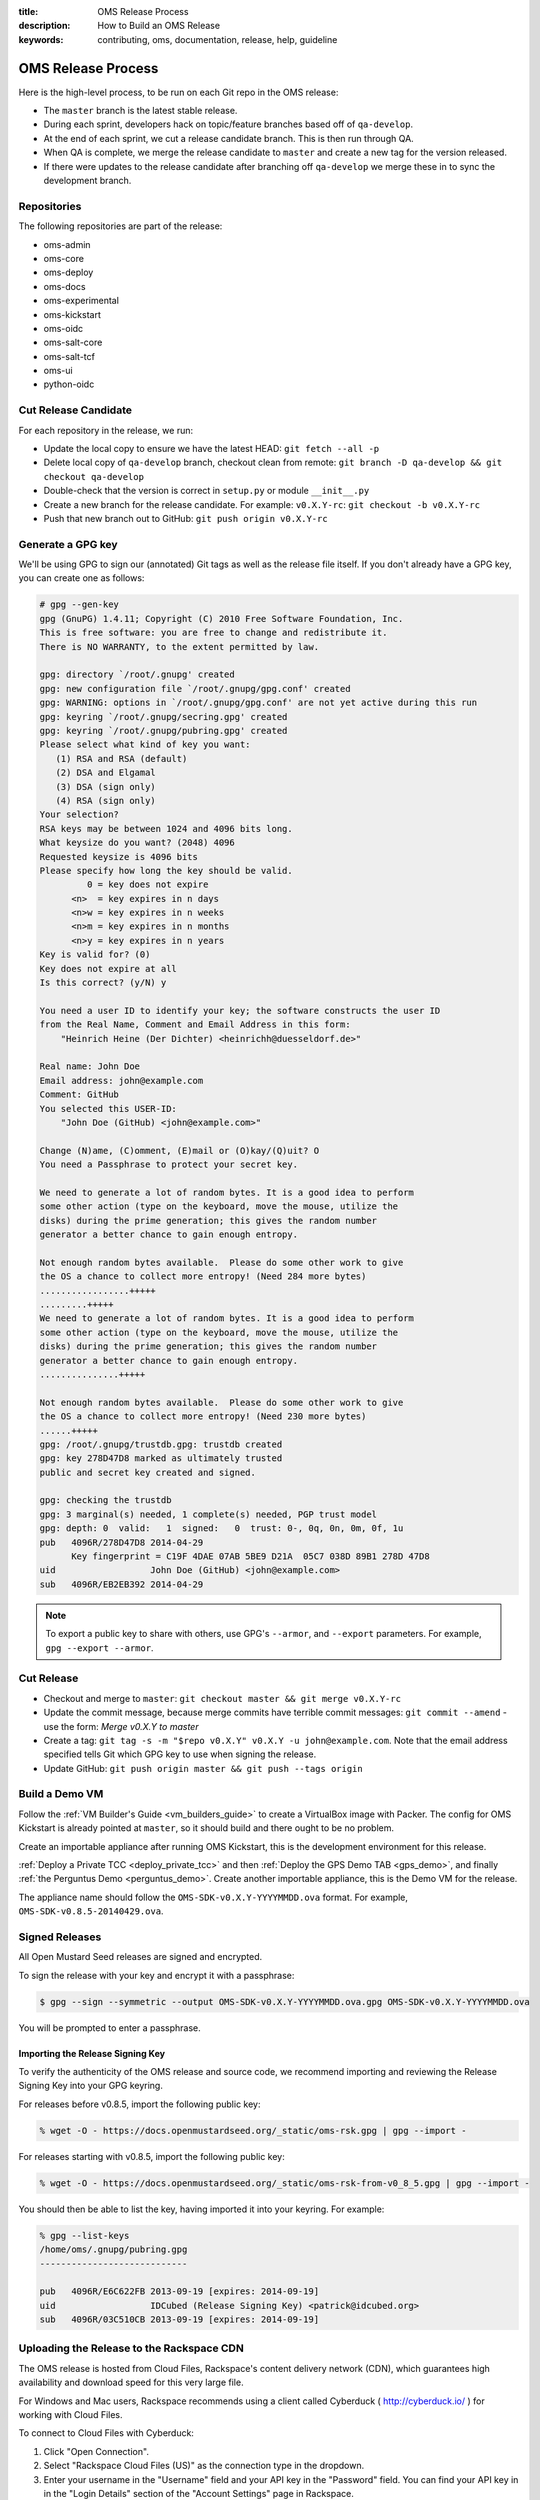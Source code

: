 :title: OMS Release Process
:description: How to Build an OMS Release
:keywords: contributing, oms, documentation, release, help, guideline


.. _contribute_release:

OMS Release Process
===================

Here is the high-level process, to be run on each Git repo in the OMS release:

* The ``master`` branch is the latest stable release.
* During each sprint, developers hack on topic/feature branches based off of
  ``qa-develop``.
* At the end of each sprint, we cut a release candidate branch. This is then
  run through QA.
* When QA is complete, we merge the release candidate to ``master`` and create
  a new tag for the version released.
* If there were updates to the release candidate after branching off ``qa-develop``
  we merge these in to sync the development branch.


Repositories
------------

The following repositories are part of the release:

* oms-admin
* oms-core
* oms-deploy
* oms-docs
* oms-experimental
* oms-kickstart
* oms-oidc
* oms-salt-core
* oms-salt-tcf
* oms-ui
* python-oidc


Cut Release Candidate
---------------------

For each repository in the release, we run:

* Update the local copy to ensure we have the latest HEAD: ``git fetch --all -p``
* Delete local copy of ``qa-develop`` branch, checkout clean from remote: ``git
  branch -D qa-develop && git checkout qa-develop``
* Double-check that the version is correct in ``setup.py`` or module
  ``__init__.py``
* Create a new branch for the release candidate. For example: ``v0.X.Y-rc``: ``git
  checkout -b v0.X.Y-rc``
* Push that new branch out to GitHub: ``git push origin v0.X.Y-rc``


Generate a GPG key
------------------

We'll be using GPG to sign our (annotated) Git tags as well as the release file
itself. If you don't already have a GPG key, you can create one as follows:

.. code::

  # gpg --gen-key
  gpg (GnuPG) 1.4.11; Copyright (C) 2010 Free Software Foundation, Inc.
  This is free software: you are free to change and redistribute it.
  There is NO WARRANTY, to the extent permitted by law.

  gpg: directory `/root/.gnupg' created
  gpg: new configuration file `/root/.gnupg/gpg.conf' created
  gpg: WARNING: options in `/root/.gnupg/gpg.conf' are not yet active during this run
  gpg: keyring `/root/.gnupg/secring.gpg' created
  gpg: keyring `/root/.gnupg/pubring.gpg' created
  Please select what kind of key you want:
     (1) RSA and RSA (default)
     (2) DSA and Elgamal
     (3) DSA (sign only)
     (4) RSA (sign only)
  Your selection? 
  RSA keys may be between 1024 and 4096 bits long.
  What keysize do you want? (2048) 4096
  Requested keysize is 4096 bits
  Please specify how long the key should be valid.
           0 = key does not expire
        <n>  = key expires in n days
        <n>w = key expires in n weeks
        <n>m = key expires in n months
        <n>y = key expires in n years
  Key is valid for? (0) 
  Key does not expire at all
  Is this correct? (y/N) y

  You need a user ID to identify your key; the software constructs the user ID
  from the Real Name, Comment and Email Address in this form:
      "Heinrich Heine (Der Dichter) <heinrichh@duesseldorf.de>"

  Real name: John Doe
  Email address: john@example.com
  Comment: GitHub
  You selected this USER-ID:
      "John Doe (GitHub) <john@example.com>"

  Change (N)ame, (C)omment, (E)mail or (O)kay/(Q)uit? O
  You need a Passphrase to protect your secret key.

  We need to generate a lot of random bytes. It is a good idea to perform
  some other action (type on the keyboard, move the mouse, utilize the
  disks) during the prime generation; this gives the random number
  generator a better chance to gain enough entropy.

  Not enough random bytes available.  Please do some other work to give
  the OS a chance to collect more entropy! (Need 284 more bytes)
  .................+++++
  .........+++++
  We need to generate a lot of random bytes. It is a good idea to perform
  some other action (type on the keyboard, move the mouse, utilize the
  disks) during the prime generation; this gives the random number
  generator a better chance to gain enough entropy.
  ...............+++++

  Not enough random bytes available.  Please do some other work to give
  the OS a chance to collect more entropy! (Need 230 more bytes)
  ......+++++
  gpg: /root/.gnupg/trustdb.gpg: trustdb created
  gpg: key 278D47D8 marked as ultimately trusted
  public and secret key created and signed.

  gpg: checking the trustdb
  gpg: 3 marginal(s) needed, 1 complete(s) needed, PGP trust model
  gpg: depth: 0  valid:   1  signed:   0  trust: 0-, 0q, 0n, 0m, 0f, 1u
  pub   4096R/278D47D8 2014-04-29
        Key fingerprint = C19F 4DAE 07AB 5BE9 D21A  05C7 038D 89B1 278D 47D8
  uid                  John Doe (GitHub) <john@example.com>
  sub   4096R/EB2EB392 2014-04-29


.. note::

   To export a public key to share with others, use GPG's ``--armor``, and
   ``--export`` parameters. For example, ``gpg --export --armor``.


Cut Release
-----------

* Checkout and merge to ``master``: ``git checkout master && git merge v0.X.Y-rc``
* Update the commit message, because merge commits have terrible commit messages:
  ``git commit --amend`` - use the form: *Merge v0.X.Y to master*
* Create a tag: ``git tag -s -m "$repo v0.X.Y" v0.X.Y -u john@example.com``.
  Note that the email address specified tells Git which GPG key to use when
  signing the release.
* Update GitHub: ``git push origin master && git push --tags origin``


Build a Demo VM
---------------

Follow the :ref:`VM Builder's Guide <vm_builders_guide>` to create a VirtualBox
image with Packer. The config for OMS Kickstart is already pointed at
``master``, so it should build and there ought to be no problem.

Create an importable appliance after running OMS Kickstart, this is the development
environment for this release.

:ref:`Deploy a Private TCC <deploy_private_tcc>` and then :ref:`Deploy the GPS
Demo TAB <gps_demo>`, and finally :ref:`the Perguntus Demo <perguntus_demo>`.
Create another importable appliance, this is the Demo VM for the release.

The appliance name should follow the ``OMS-SDK-v0.X.Y-YYYYMMDD.ova`` format.
For example, ``OMS-SDK-v0.8.5-20140429.ova``.


Signed Releases
---------------

All Open Mustard Seed releases are signed and encrypted.

To sign the release with your key and encrypt it with a passphrase:

.. code::

  $ gpg --sign --symmetric --output OMS-SDK-v0.X.Y-YYYYMMDD.ova.gpg OMS-SDK-v0.X.Y-YYYYMMDD.ova


You will be prompted to enter a passphrase.


Importing the Release Signing Key
~~~~~~~~~~~~~~~~~~~~~~~~~~~~~~~~~

To verify the authenticity of the OMS release and source code, we recommend
importing and reviewing the Release Signing Key into your GPG keyring.

For releases before v0.8.5, import the following public key:

.. code::

   % wget -O - https://docs.openmustardseed.org/_static/oms-rsk.gpg | gpg --import -


For releases starting with v0.8.5, import the following public key:

.. code::

   % wget -O - https://docs.openmustardseed.org/_static/oms-rsk-from-v0_8_5.gpg | gpg --import -


You should then be able to list the key, having imported it into your keyring.
For example:

.. code::

   % gpg --list-keys
   /home/oms/.gnupg/pubring.gpg
   ----------------------------
   
   pub   4096R/E6C622FB 2013-09-19 [expires: 2014-09-19]
   uid                  IDCubed (Release Signing Key) <patrick@idcubed.org>
   sub   4096R/03C510CB 2013-09-19 [expires: 2014-09-19]


Uploading the Release to the Rackspace CDN
------------------------------------------

The OMS release is hosted from Cloud Files, Rackspace's content delivery
network (CDN), which guarantees high availability and download speed for this
very large file.

For Windows and Mac users, Rackspace recommends using a client called Cyberduck
( http://cyberduck.io/ ) for working with Cloud Files.

To connect to Cloud Files with Cyberduck:

#. Click "Open Connection".
#. Select "Rackspace Cloud Files (US)" as the connection type in the dropdown.
#. Enter your username in the "Username" field and your API key in the
   "Password" field.  You can find your API key in in the "Login Details" section
   of the "Account Settings" page in Rackspace.
#. Click the "Connect" button.
#. After the connection is established, drag the release file icon into the
   "Releases" folder (Cloud Files container). A "Transfer" dialog will pop up to
   track the upload.
